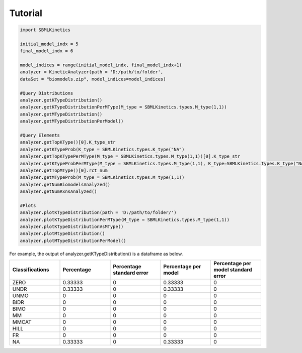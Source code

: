 .. _Tutorial:
 

Tutorial
=============

.. code-block:: python

   import SBMLKinetics

   initial_model_indx = 5
   final_model_indx = 6

   model_indices = range(initial_model_indx, final_model_indx+1)
   analyzer = KineticAnalyzer(path = 'D:/path/to/folder',
   dataSet = "biomodels.zip", model_indices=model_indices) 

   #Query Distributions 
   analyzer.getKTypeDistribution()
   analyzer.getKTypeDistributionPerMType(M_type = SBMLKinetics.types.M_type(1,1))
   analyzer.getMTypeDistribution()
   analyzer.getMTypeDistributionPerModel()

   #Query Elements
   analyzer.getTopKType()[0].K_type_str
   analyzer.getKTypeProb(K_type = SBMLKinetics.types.K_type("NA")
   analyzer.getTopKTypePerMType(M_type = SBMLKinetics.types.M_type(1,1))[0].K_type_str
   analyzer.getKTypeProbPerMType(M_type = SBMLKinetics.types.M_type(1,1), K_type=SBMLKinetics.types.K_type("NA"))
   analyzer.getTopMType()[0].rct_num
   analyzer.getMTypeProb(M_type = SBMLKinetics.types.M_type(1,1))
   analyzer.getNumBiomodelsAnalyzed()
   analyzer.getNumRxnsAnalyzed()

   #Plots
   analyzer.plotKTypeDistribution(path = 'D:/path/to/folder/')
   analyzer.plotKTypeDistributionPerMType(M_type = SBMLKinetics.types.M_type(1,1))
   analyzer.plotKTypeDistributionVsMType()
   analyzer.plotMtypeDistribution()
   analyzer.plotMTypeDistributionPerModel()

For example, the output of analyzer.getKTypeDistribution() is a dataframe as below.

.. list-table:: 
   :widths: 25 25 25 25 25
   :header-rows: 1

   * - Classifications
     - Percentage
     - Percentage standard error
     - Percentage per model
     - Percentage per model standard error
   * - ZERO
     - 0.33333
     - 0
     - 0.33333
     - 0
   * - UNDR
     - 0.33333
     - 0
     - 0.33333
     - 0
   * - UNMO
     - 0
     - 0
     - 0
     - 0
   * - BIDR
     - 0
     - 0
     - 0
     - 0
   * - BIMO
     - 0
     - 0
     - 0
     - 0
   * - MM
     - 0
     - 0
     - 0
     - 0
   * - MMCAT
     - 0
     - 0
     - 0
     - 0
   * - HILL
     - 0
     - 0
     - 0
     - 0
   * - FR
     - 0
     - 0
     - 0
     - 0
   * - NA
     - 0.33333
     - 0
     - 0.33333
     - 0
